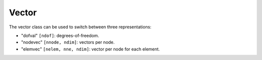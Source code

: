 
.. _vector:

******
Vector
******

The vector class can be used to switch between three representations:

* "dofval" ``[ndof]``: degrees-of-freedom.
* "nodevec" ``[nnode, ndim]``: vectors per node.
* "elemvec" ``[nelem, nne, ndim]``: vector per node for each element.
